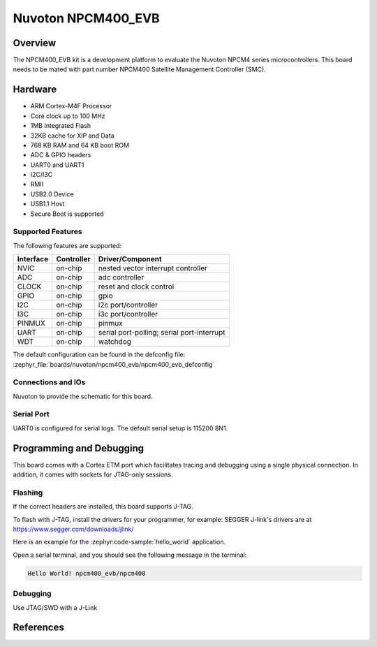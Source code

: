 .. _npcm400_evb:

Nuvoton NPCM400_EVB
####################

Overview
********

The NPCM400_EVB kit is a development platform to evaluate the
Nuvoton NPCM4 series microcontrollers. This board needs to be mated with
part number NPCM400 Satellite Management Controller (SMC).

.. image:: npcm400_evb.webp
     :align: center
     :alt: NPCM400 Evaluation Board

Hardware
********

- ARM Cortex-M4F Processor
- Core clock up to 100 MHz
- 1MB Integrated Flash
- 32KB cache for XIP and Data
- 768 KB RAM and 64 KB boot ROM
- ADC & GPIO headers
- UART0 and UART1
- I2C/I3C
- RMII
- USB2.0 Device
- USB1.1 Host
- Secure Boot is supported

Supported Features
==================

The following features are supported:

+-----------+------------+-------------------------------------+
| Interface | Controller | Driver/Component                    |
+===========+============+=====================================+
| NVIC      | on-chip    | nested vector interrupt controller  |
+-----------+------------+-------------------------------------+
| ADC       | on-chip    | adc controller                      |
+-----------+------------+-------------------------------------+
| CLOCK     | on-chip    | reset and clock control             |
+-----------+------------+-------------------------------------+
| GPIO      | on-chip    | gpio                                |
+-----------+------------+-------------------------------------+
| I2C       | on-chip    | i2c port/controller                 |
+-----------+------------+-------------------------------------+
| I3C       | on-chip    | i3c port/controller                 |
+-----------+------------+-------------------------------------+
| PINMUX    | on-chip    | pinmux                              |
+-----------+------------+-------------------------------------+
| UART      | on-chip    | serial port-polling;                |
|           |            | serial port-interrupt               |
+-----------+------------+-------------------------------------+
| WDT       | on-chip    | watchdog                            |
+-----------+------------+-------------------------------------+

The default configuration can be found in the defconfig file:
:zephyr_file:`boards/nuvoton/npcm400_evb/npcm400_evb_defconfig`

Connections and IOs
===================

Nuvoton to provide the schematic for this board.

Serial Port
===========

UART0 is configured for serial logs. The default serial setup is 115200 8N1.

Programming and Debugging
*************************

This board comes with a Cortex ETM port which facilitates tracing and debugging
using a single physical connection. In addition, it comes with sockets for
JTAG-only sessions.

Flashing
========

If the correct headers are installed, this board supports J-TAG.

To flash with J-TAG, install the drivers for your programmer, for example:
SEGGER J-link's drivers are at https://www.segger.com/downloads/jlink/

Here is an example for the :zephyr:code-sample:`hello_world` application.

.. zephyr-app-commands::
    :zephyr-app: samples/hello_world
    :board: npcm400_evb
    :goals: flash

Open a serial terminal, and you should see the following message in the terminal:

.. code-block:: console

    Hello World! npcm400_evb/npcm400

Debugging
=========

Use JTAG/SWD with a J-Link

References
**********
